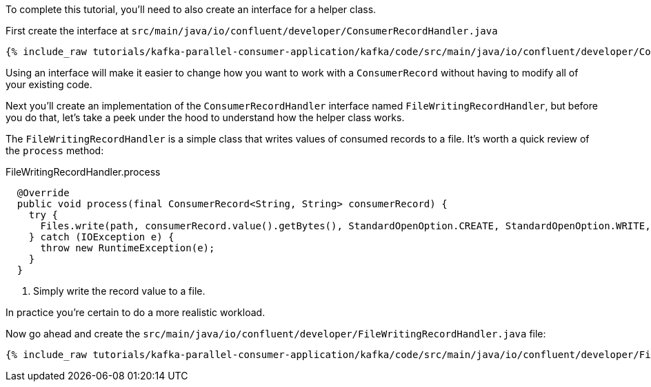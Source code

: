 ////
In this file you describe the Kafka streams topology, and should cover the main points of the tutorial.
The text assumes a method buildTopology exists and constructs the Kafka Streams application.  Feel free to modify the text below to suit your needs.
////

To complete this tutorial, you'll need to also create an interface for a helper class.


First create the interface at `src/main/java/io/confluent/developer/ConsumerRecordHandler.java`

+++++
<pre class="snippet"><code class="java">{% include_raw tutorials/kafka-parallel-consumer-application/kafka/code/src/main/java/io/confluent/developer/ConsumerRecordHandler.java %}</code></pre>
+++++

Using an interface will make it easier to change how you want to work with a `ConsumerRecord` without having to modify all of your existing code.



Next you'll create an implementation of the `ConsumerRecordHandler` interface named `FileWritingRecordHandler`, but before you do that, let's take a peek under the hood to understand how the helper class works.

The `FileWritingRecordHandler` is a simple class that writes values of consumed records to a file. It's worth a quick review of the `process` method:

[source, java]
.FileWritingRecordHandler.process
----
  @Override
  public void process(final ConsumerRecord<String, String> consumerRecord) {
    try {
      Files.write(path, consumerRecord.value().getBytes(), StandardOpenOption.CREATE, StandardOpenOption.WRITE, StandardOpenOption.APPEND); // <1>
    } catch (IOException e) {
      throw new RuntimeException(e);
    }
  }
----
<1> Simply write the record value to a file.

In practice you're certain to do a more realistic workload.

Now go ahead and create the `src/main/java/io/confluent/developer/FileWritingRecordHandler.java` file:

+++++
<pre class="snippet"><code class="java">{% include_raw tutorials/kafka-parallel-consumer-application/kafka/code/src/main/java/io/confluent/developer/FileWritingRecordHandler.java %}</code></pre>
+++++
